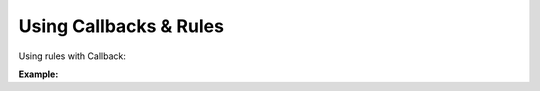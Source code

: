 Using Callbacks & Rules
=======================

Using rules with Callback:

**Example:**

.. code-block:: python
    :caption: Custom Class

    from kwhelp import KwargsHelper, AfterAssignEventArgs, BeforeAssignEventArgs, AssignBuilder
    import kwhelp.rules as rules

    class MyClass:
        def __init__(self, **kwargs):
            self._loop_count = -1
            kw = KwargsHelper(self, {**kwargs})
            ab = AssignBuilder()
            kw.add_handler_before_assign(self._arg_before_cb)
            kw.add_handler_after_assign(self._arg_after_cb)
            ab.append(key='exporter', rules=[rules.RuleStr])
            ab.append(key='name', require=True, rules=[rules.RuleStr],
                    default='unknown')
            ab.append(key='file_name', require=True, rules=[
                rules.RuleStr, rules.RuleStrNotNullOrEmpty])
            ab.append(key='loop_count', require=True, rules=[
                    rules.RuleInt, rules.RuleIntPositive],
                    default=self._loop_count)
            result = True
            # by default assign will raise errors if conditions are not met.
            for arg in ab:
                result = kw.assign_helper(arg)
                if result == False:
                    break
            if result == False:
                raise ValueError("Error parsing kwargs")

        def _arg_before_cb(self, helper: KwargsHelper,
                        args: BeforeAssignEventArgs) -> None:
            if args.key == 'name' and args.field_value == 'unknown':
                args.field_value = 'None'

        def _arg_after_cb(self, helper: KwargsHelper,
                        args: AfterAssignEventArgs) -> None:
            # callback function after value assigned to attribute
            if args.key == 'name' and args.field_value == 'unknown':
                raise ValueError(
                    f"{args.key} This should never happen. value was suppose to be reassigned")

        @property
        def exporter(self) -> str:
            return self._exporter

        @property
        def file_name(self) -> str:
            return self._file_name

        @property
        def name(self) -> str:
            return self._name

        @property
        def loop_count(self) -> int:
            return self._loop_count

.. code-block:: python
    :caption: Assignment

    >>> my_class = MyClass(exporter='json', file_name='data.json', loop_count=3)
    >>> print(my_class.exporter)
    json
    >>> print(my_class.file_name)
    data.json
    >>> print(my_class.name)
    None
    >>> print(my_class.loop_count)
    3

.. seealso::

    :doc:`KwargsHelper <../kwhelp/KwargsHelper>`,
    :doc:`AfterAssignEventArgs <../kwhelp/AfterAssignEventArgs>`,
    :doc:`BeforeAssignEventArgs <../kwhelp/BeforeAssignEventArgs>`,
    :doc:`AssignBuilder <../kwhelp/AssignBuilder>`,
    :doc:`Rules <../kwhelp/rules/index>`